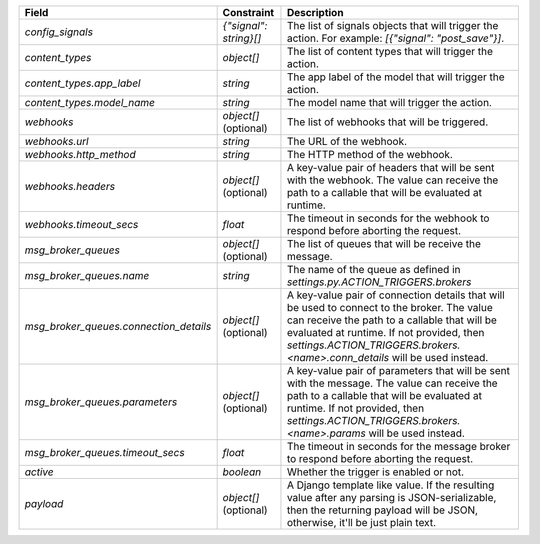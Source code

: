 ======================================  ======================  =====================================================================================================================================================================================================================================================================
Field                                   Constraint              Description
======================================  ======================  =====================================================================================================================================================================================================================================================================
`config_signals`                        `{"signal": string}[]`  The list of signals objects that will trigger the action. For example: `[{"signal": "post_save"}]`.
`content_types`                         `object[]`              The list of content types that will trigger the action.
`content_types.app_label`               `string`                The app label of the model that will trigger the action.
`content_types.model_name`              `string`                The model name that will trigger the action.
`webhooks`                              `object[]` (optional)   The list of webhooks that will be triggered.
`webhooks.url`                          `string`                The URL of the webhook.
`webhooks.http_method`                  `string`                The HTTP method of the webhook.
`webhooks.headers`                      `object[]` (optional)   A key-value pair of headers that will be sent with the webhook. The value can receive the path to a callable that will be evaluated at runtime.
`webhooks.timeout_secs`                 `float`                 The timeout in seconds for the webhook to respond before aborting the request.
`msg_broker_queues`                     `object[]` (optional)   The list of queues that will be receive the message.
`msg_broker_queues.name`                `string`                The name of the queue as defined in `settings.py.ACTION_TRIGGERS.brokers`
`msg_broker_queues.connection_details`  `object[]` (optional)   A key-value pair of connection details that will be used to connect to the broker. The value can receive the path to a callable that will be evaluated at runtime. If not provided, then `settings.ACTION_TRIGGERS.brokers.<name>.conn_details` will be used instead.
`msg_broker_queues.parameters`          `object[]` (optional)   A key-value pair of parameters that will be sent with the message. The value can receive the path to a callable that will be evaluated at runtime. If not provided, then `settings.ACTION_TRIGGERS.brokers.<name>.params` will be used instead.
`msg_broker_queues.timeout_secs`        `float`                 The timeout in seconds for the message broker to respond before aborting the request.
`active`                                `boolean`               Whether the trigger is enabled or not.
`payload`                               `object[]` (optional)   A Django template like value. If the resulting value after any parsing is JSON-serializable, then the returning payload will be JSON, otherwise, it'll be just plain text.
======================================  ======================  =====================================================================================================================================================================================================================================================================